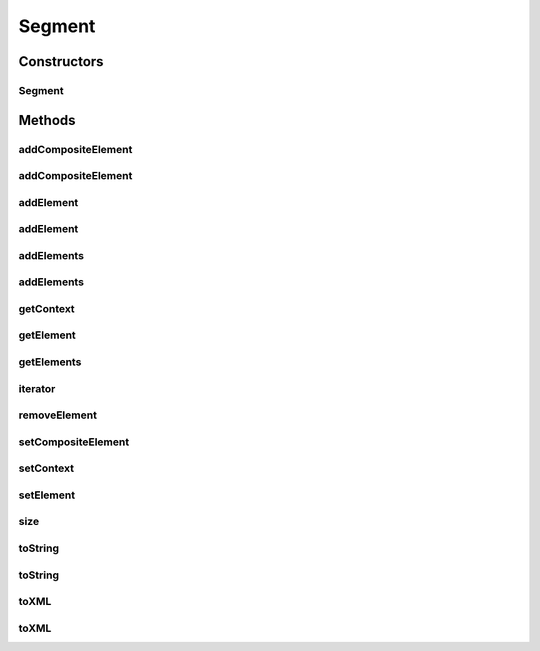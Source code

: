 .. java:import:: java.util ArrayList

.. java:import:: java.util Iterator

.. java:import:: java.util List

Segment
=======

.. java:package:: org.pb.x12
   :noindex:

.. java:type:: public class Segment implements Iterable<String>

   This class represents an X12 segment.

   :author: Prasad Balan

Constructors
------------
Segment
^^^^^^^

.. java:constructor:: public Segment(Context c)
   :outertype: Segment

   The constructor takes a \ :java:ref:`org.pb.x12.Context`\  object as input. The context object represents the delimiters in a X12 transaction.

   :param c: the context object

Methods
-------
addCompositeElement
^^^^^^^^^^^^^^^^^^^

.. java:method:: public boolean addCompositeElement(String... ces)
   :outertype: Segment

   Adds strings as a composite element to the end of the segment.

   :param ces: sub-elements of a composite element
   :return: boolean

addCompositeElement
^^^^^^^^^^^^^^^^^^^

.. java:method:: public void addCompositeElement(int index, String... ces)
   :outertype: Segment

   Inserts strings as a composite element to segment at specified position

   :param ces: sub-elements of a composite element
   :param index: a int.

addElement
^^^^^^^^^^

.. java:method:: public boolean addElement(String e)
   :outertype: Segment

   Adds \ :java:ref:`java.lang.String`\  element to the segment. The element is added at the end of the elements in the current segment.

   :param e: the element to be added
   :return: boolean

addElement
^^^^^^^^^^

.. java:method:: public boolean addElement(int index, String e)
   :outertype: Segment

   Inserts \ :java:ref:`java.lang.String`\  element to the segment at the specified position

   :param e: the element to be added
   :param index: a int.
   :return: boolean true if element matches the element at the index provided.

addElements
^^^^^^^^^^^

.. java:method:: public boolean addElements(String s)
   :outertype: Segment

   Adds \ :java:ref:`java.lang.String`\  with elements to the segment. The elements are added at the end of the elements in the current segment. e.g. \ ``addElements("ISA*ISA01*ISA02");``\

   :param s: the element to add.
   :return: boolean

addElements
^^^^^^^^^^^

.. java:method:: public boolean addElements(String... es)
   :outertype: Segment

   Adds \ :java:ref:`java.lang.String`\  elements to the segment. The elements are added at the end of the elements in the current segment. e.g. \ ``addElements("ISA", "ISA01", "ISA02");``\

   :param es: elements to add.
   :return: boolean

getContext
^^^^^^^^^^

.. java:method:: public Context getContext()
   :outertype: Segment

   Returns the context object

   :return: Context object

getElement
^^^^^^^^^^

.. java:method:: public String getElement(int index)
   :outertype: Segment

   Returns the \ :java:ref:`java.lang.String`\  element at the specified position.

   :param index: position
   :return: the element at the specified position.

getElements
^^^^^^^^^^^

.. java:method:: public List<String> getElements()
   :outertype: Segment

   Getter for the field \ :java:ref:`java.util.List`\ <\ :java:ref:`java.lang.String`\ >

   :return: List of elements

iterator
^^^^^^^^

.. java:method:: public Iterator<String> iterator()
   :outertype: Segment

   Returns and \ :java:ref:`java.util.Iterator`\ <\ :java:ref:`java.lang.String`\ > to the elements in the segment.

   :return: \ :java:ref:`java.util.Iterator`\ <\ :java:ref:`java.lang.String`\ >

removeElement
^^^^^^^^^^^^^

.. java:method:: public String removeElement(int index)
   :outertype: Segment

   Removes the element at the specified position in this list.

   :param index: the index at which to remove the element.
   :return: String element that was removed.

setCompositeElement
^^^^^^^^^^^^^^^^^^^

.. java:method:: public void setCompositeElement(int index, String... ces)
   :outertype: Segment

   Replaces composite element at the specified position in segment.

   :param ces: sub-elements of a composite element
   :param index: a int.

setContext
^^^^^^^^^^

.. java:method:: public void setContext(Context context)
   :outertype: Segment

   Sets the context of the segment

   :param context: context object

setElement
^^^^^^^^^^

.. java:method:: public void setElement(int index, String s)
   :outertype: Segment

   Replaces element at the specified position with the specified \ :java:ref:`java.lang.String`\

   :param index: position of the element to be replaced
   :param s: new element with which to replace

size
^^^^

.. java:method:: public int size()
   :outertype: Segment

   Returns number of elements in the segment.

   :return: size

toString
^^^^^^^^

.. java:method:: public String toString()
   :outertype: Segment

   Returns the X12 representation of the segment.

   :return: a \ :java:ref:`java.lang.String`\  object.

toString
^^^^^^^^

.. java:method:: public String toString(boolean bRemoveTrailingEmptyElements)
   :outertype: Segment

   Returns the X12 representation of the segment.

   :param bRemoveTrailingEmptyElements: a flag for whether or not empty trailing elements should be removed.
   :return: \ :java:ref:`java.lang.String`\

toXML
^^^^^

.. java:method:: public String toXML()
   :outertype: Segment

   Returns the XML representation of the segment.

   :return: \ :java:ref:`java.lang.String`\  XML representation of the segment.

toXML
^^^^^

.. java:method:: public String toXML(boolean bRemoveTrailingEmptyElements)
   :outertype: Segment

   Returns the XML representation of the segment.

   :param bRemoveTrailingEmptyElements: a flag for whether or not empty trailing elements should be removed.
   :return: \ :java:ref:`java.lang.String`\  XML representation of the segment.


